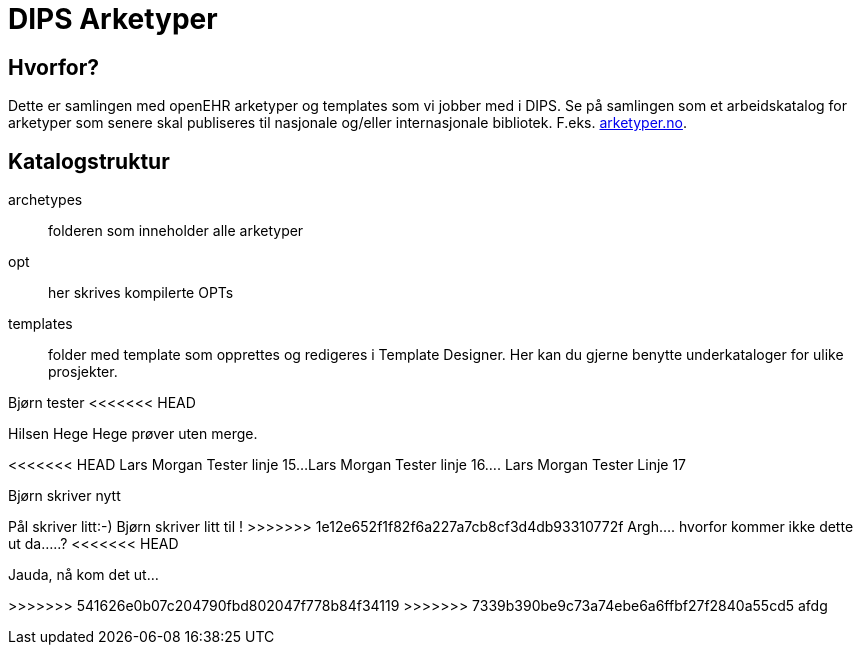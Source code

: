 ﻿= DIPS Arketyper

== Hvorfor?
Dette er samlingen med openEHR arketyper og templates som vi jobber med i DIPS. Se på samlingen som et arbeidskatalog for arketyper som senere skal publiseres til nasjonale og/eller internasjonale bibliotek. F.eks. http://arketyper.no[arketyper.no].

== Katalogstruktur

archetypes :: folderen som inneholder alle arketyper
opt :: her skrives kompilerte OPTs
templates :: folder med template som opprettes og redigeres i Template Designer. Her kan du gjerne benytte underkataloger for ulike prosjekter.



Bjørn tester 
<<<<<<< HEAD

Hilsen Hege
Hege prøver uten merge.
=======
<<<<<<< HEAD
Lars Morgan Tester linje 15...
Lars Morgan Tester linje 16....
Lars Morgan Tester Linje 17
=======
Bjørn skriver nytt 

Pål skriver litt:-)
Bjørn skriver litt til !
>>>>>>> 1e12e652f1f82f6a227a7cb8cf3d4db93310772f
Argh.... hvorfor kommer ikke dette ut da.....?
<<<<<<< HEAD

Jauda, nå kom det ut...
=======
>>>>>>> 541626e0b07c204790fbd802047f778b84f34119
>>>>>>> 7339b390be9c73a74ebe6a6ffbf27f2840a55cd5
afdg